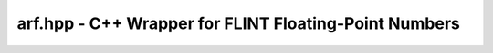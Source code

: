 arf.hpp - C++ Wrapper for FLINT Floating-Point Numbers
======================================================

.. doxygenclass:: exactreal::Arf
   :members:
   :undoc-members:
